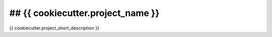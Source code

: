 ==================================
## {{ cookiecutter.project_name }}
==================================

{{ cookiecutter.project_short_description }}
